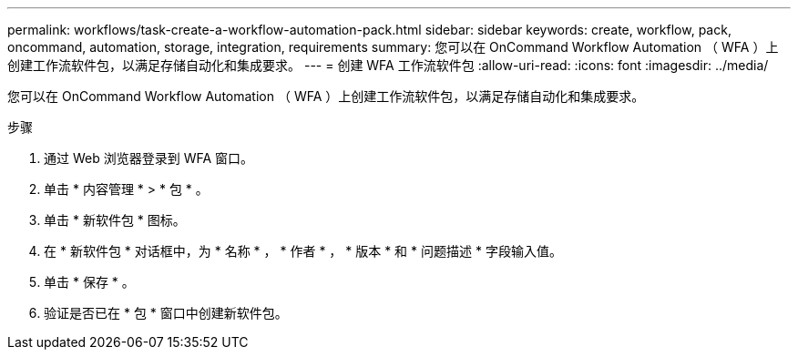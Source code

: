 ---
permalink: workflows/task-create-a-workflow-automation-pack.html 
sidebar: sidebar 
keywords: create, workflow, pack, oncommand, automation, storage, integration, requirements 
summary: 您可以在 OnCommand Workflow Automation （ WFA ）上创建工作流软件包，以满足存储自动化和集成要求。 
---
= 创建 WFA 工作流软件包
:allow-uri-read: 
:icons: font
:imagesdir: ../media/


[role="lead"]
您可以在 OnCommand Workflow Automation （ WFA ）上创建工作流软件包，以满足存储自动化和集成要求。

.步骤
. 通过 Web 浏览器登录到 WFA 窗口。
. 单击 * 内容管理 * > * 包 * 。
. 单击 * 新软件包 * 图标。
. 在 * 新软件包 * 对话框中，为 * 名称 * ， * 作者 * ， * 版本 * 和 * 问题描述 * 字段输入值。
. 单击 * 保存 * 。
. 验证是否已在 * 包 * 窗口中创建新软件包。

